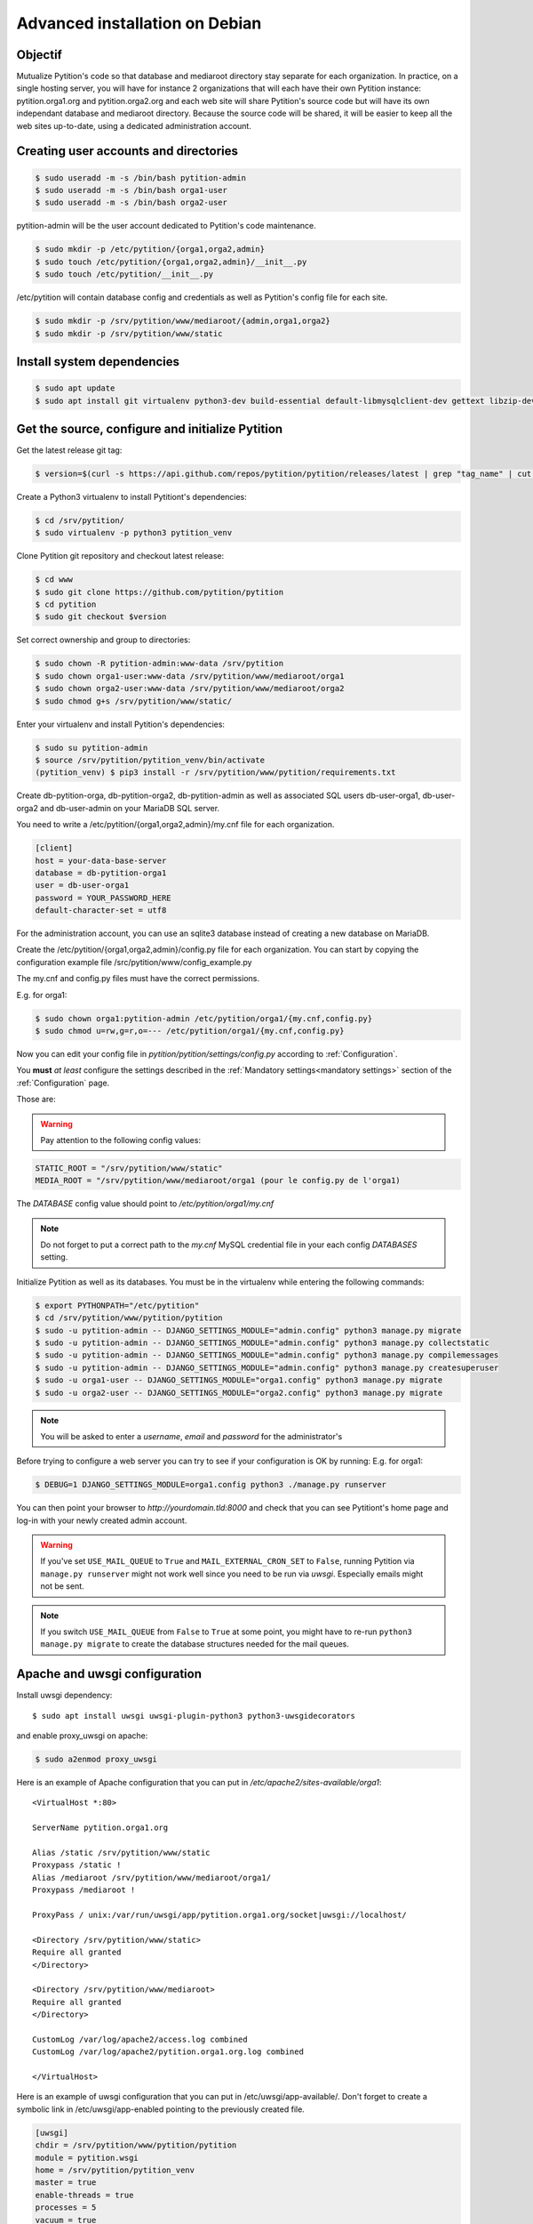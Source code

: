 Advanced installation on Debian
*******************************

Objectif
========
Mutualize Pytition's code so that database and mediaroot directory stay separate for each organization.
In practice, on a single hosting server, you will have for instance 2 organizations that will each have their own Pytition instance: pytition.orga1.org and pytition.orga2.org 
and each web site will share Pytition's source code but will have its own independant database and mediaroot directory.
Because the source code will be shared, it will be easier to keep all the web sites up-to-date, using a dedicated administration account.

Creating user accounts and directories
======================================
.. code-block:: bash

  $ sudo useradd -m -s /bin/bash pytition-admin
  $ sudo useradd -m -s /bin/bash orga1-user
  $ sudo useradd -m -s /bin/bash orga2-user

pytition-admin will be the user account dedicated to Pytition's code maintenance.

.. code-block:: bash

  $ sudo mkdir -p /etc/pytition/{orga1,orga2,admin}
  $ sudo touch /etc/pytition/{orga1,orga2,admin}/__init__.py
  $ sudo touch /etc/pytition/__init__.py

/etc/pytition will contain database config and credentials as well as Pytition's config file for each site.

.. code-block:: bash

  $ sudo mkdir -p /srv/pytition/www/mediaroot/{admin,orga1,orga2}
  $ sudo mkdir -p /srv/pytition/www/static


Install system dependencies
============================

.. code-block:: bash

  $ sudo apt update
  $ sudo apt install git virtualenv python3-dev build-essential default-libmysqlclient-dev gettext libzip-dev libssl-dev apache2 uwsgi

Get the source, configure and initialize Pytition
=================================================

Get the latest release git tag:

.. code-block:: bash

  $ version=$(curl -s https://api.github.com/repos/pytition/pytition/releases/latest | grep "tag_name" | cut -d : -f2,3 | tr -d \" | tr -d ,)


Create a Python3 virtualenv to install Pytitiont's dependencies:

.. code-block:: bash

  $ cd /srv/pytition/
  $ sudo virtualenv -p python3 pytition_venv

Clone Pytition git repository and checkout latest release:

.. code-block:: bash

  $ cd www
  $ sudo git clone https://github.com/pytition/pytition
  $ cd pytition
  $ sudo git checkout $version

Set correct ownership and group to directories:

.. code-block:: bash

  $ sudo chown -R pytition-admin:www-data /srv/pytition
  $ sudo chown orga1-user:www-data /srv/pytition/www/mediaroot/orga1
  $ sudo chown orga2-user:www-data /srv/pytition/www/mediaroot/orga2
  $ sudo chmod g+s /srv/pytition/www/static/

Enter your virtualenv and install Pytition's dependencies:

.. code-block:: bash

  $ sudo su pytition-admin
  $ source /srv/pytition/pytition_venv/bin/activate
  (pytition_venv) $ pip3 install -r /srv/pytition/www/pytition/requirements.txt

Create db-pytition-orga, db-pytition-orga2, db-pytition-admin as well as associated SQL users db-user-orga1, db-user-orga2 and db-user-admin on your MariaDB SQL server.

You need to write a /etc/pytition/{orga1,orga2,admin}/my.cnf file for each organization.

.. code-block:: none

  [client]
  host = your-data-base-server
  database = db-pytition-orga1
  user = db-user-orga1
  password = YOUR_PASSWORD_HERE
  default-character-set = utf8

For the administration account, you can use an sqlite3 database instead of creating a new database on MariaDB.

Create the /etc/pytition/{orga1,orga2,admin}/config.py file for each organization. You can start by copying the configuration example file /src/pytition/www/config_example.py

The my.cnf and config.py files must have the correct permissions.

E.g. for orga1:

.. code-block:: bash

  $ sudo chown orga1:pytition-admin /etc/pytition/orga1/{my.cnf,config.py}
  $ sudo chmod u=rw,g=r,o=--- /etc/pytition/orga1/{my.cnf,config.py}

Now you can edit your config file in `pytition/pytition/settings/config.py` according to :ref:`Configuration`.

You **must** *at least* configure the settings described in the :ref:`Mandatory settings<mandatory settings>` section of the :ref:`Configuration` page.

Those are:

.. hlist::

  * SECRET_KEY
  * STATIC_URL
  * STATIC_ROOT
  * MEDIA_URL
  * MEDIA_ROOT
  * DATABASES
  * ALLOWED_HOSTS

.. warning:: Pay attention to the following config values:

.. code-block:: none

  STATIC_ROOT = "/srv/pytition/www/static"
  MEDIA_ROOT = "/srv/pytition/www/mediaroot/orga1 (pour le config.py de l'orga1)

The `DATABASE` config value should point to `/etc/pytition/orga1/my.cnf`

.. note:: Do not forget to put a correct path to the `my.cnf` MySQL credential file in your each config `DATABASES` setting.

Initialize Pytition as well as its databases. You must be in the virtualenv while entering the following commands:

.. code-block:: bash

  $ export PYTHONPATH="/etc/pytition"
  $ cd /srv/pytition/www/pytition/pytition
  $ sudo -u pytition-admin -- DJANGO_SETTINGS_MODULE="admin.config" python3 manage.py migrate
  $ sudo -u pytition-admin -- DJANGO_SETTINGS_MODULE="admin.config" python3 manage.py collectstatic
  $ sudo -u pytition-admin -- DJANGO_SETTINGS_MODULE="admin.config" python3 manage.py compilemessages
  $ sudo -u pytition-admin -- DJANGO_SETTINGS_MODULE="admin.config" python3 manage.py createsuperuser
  $ sudo -u orga1-user -- DJANGO_SETTINGS_MODULE="orga1.config" python3 manage.py migrate
  $ sudo -u orga2-user -- DJANGO_SETTINGS_MODULE="orga2.config" python3 manage.py migrate

.. note:: You will be asked to enter a `username`, `email` and `password` for the administrator's

Before trying to configure a web server you can try to see if your configuration is OK by running:
E.g. for orga1:

.. code-block:: bash

  $ DEBUG=1 DJANGO_SETTINGS_MODULE=orga1.config python3 ./manage.py runserver

You can then point your browser to `http://yourdomain.tld:8000` and check that you can see Pytitiont's home page and log-in with your newly created admin account.

.. warning:: If you've set ``USE_MAIL_QUEUE`` to ``True`` and ``MAIL_EXTERNAL_CRON_SET`` to ``False``, running Pytition via ``manage.py runserver`` might not work well since you need to be run via `uwsgi`. Especially emails might not be sent.

.. note:: If you switch ``USE_MAIL_QUEUE`` from ``False`` to ``True`` at some point, you might have to re-run ``python3 manage.py migrate`` to create the database structures needed for the mail queues.


Apache and uwsgi configuration
==============================

Install uwsgi dependency::

  $ sudo apt install uwsgi uwsgi-plugin-python3 python3-uwsgidecorators

and enable proxy_uwsgi on apache:

.. code-block:: bash

   $ sudo a2enmod proxy_uwsgi

Here is an example of Apache configuration that you can put in `/etc/apache2/sites-available/orga1`::

  <VirtualHost *:80>

  ServerName pytition.orga1.org
  
  Alias /static /srv/pytition/www/static
  Proxypass /static !
  Alias /mediaroot /srv/pytition/www/mediaroot/orga1/
  Proxypass /mediaroot !
  
  ProxyPass / unix:/var/run/uwsgi/app/pytition.orga1.org/socket|uwsgi://localhost/

  <Directory /srv/pytition/www/static>
  Require all granted
  </Directory>
  
  <Directory /srv/pytition/www/mediaroot>
  Require all granted
  </Directory>
  
  CustomLog /var/log/apache2/access.log combined
  CustomLog /var/log/apache2/pytition.orga1.org.log combined
  
  </VirtualHost>

Here is an example of uwsgi configuration that you can put in /etc/uwsgi/app-available/. Don't forget to create a symbolic link in /etc/uwsgi/app-enabled pointing to the previously created file.

.. code-block:: none
 
  [uwsgi]
  chdir = /srv/pytition/www/pytition/pytition
  module = pytition.wsgi
  home = /srv/pytition/pytition_venv
  master = true
  enable-threads = true
  processes = 5
  vacuum = true
  socket = /var/run/uwsgi/app/pytition.orga1.org/socket
  uid = orga1-user
  gid = www-data
  chmod-socket = 664
  pythonpath = /etc/pytition/
  plugins = python3
  env = DJANGO_SETTINGS_MODULE=orga1.config
  stats = 127.0.0.1:9191
  need-app = true
  max-requests = 5000                 
  max-worker-lifetime = 3600
  reload-on-rss = 2048
  worker-reload-mercy = 60
  harakiri = 120
  py-callos-afterfork = true
  auto-procname = true
  procname-prefix = orga1->

Start uwsgi and nginx servers:

.. code-block:: bash

  $ sudo systemctl start uwsgi
  $ sudo systemctl start apache2

Your Pytition home page should be available over there: http://pytition.orga1.org

Now it's time to :ref:`Configure<Configuration>` your Pytition instance the way you want!

Regular maintenance (update)
============================
In order to update all your Pytition sites, here is a bach script (run by pytition-admin user) which can be used in a cron task:

.. code-block:: bash

  #!/bin/bash
  set -e
  DJANGO_MANAGE="/srv/pytition/www/pytition/pytition/manage.py"
  source /srv/pytition/pytition_venv/bin/activate
  export PYTHONPATH="/etc/pytition/"
  echo
  echo "###########################"
  echo "Updating admin Pytition"
  echo "###########################"
  echo
  DJANGO_SETTINGS_MODULE="admin.config" python3 $DJANGO_MANAGE maintenance on
  DJANGO_SETTINGS_MODULE="admin.config" python3 $DJANGO_MANAGE update
  DJANGO_SETTINGS_MODULE="admin.config" python3 $DJANGO_MANAGE maintenance off
  for site in $(ls /etc/pytition|grep -vE "^admin$|^__init__\.py$")
  do
  echo
  echo "#################################################"
  echo "Updating $site Pytition"
  echo "#################################################"
  echo
    DJANGO_SETTINGS_MODULE="$site.config" python3 $DJANGO_MANAGE maintenance on
    DJANGO_SETTINGS_MODULE="$site.config" python3 $DJANGO_MANAGE migrate
    DJANGO_SETTINGS_MODULE="$site.config" python3 $DJANGO_MANAGE maintenance off
  done
  deactivate




